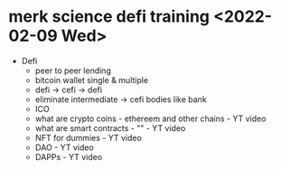 * merk science  defi training <2022-02-09 Wed>
- Defi
  - peer to peer lending
  - bitcoin wallet single & multiple
  - defi -> cefi -> defi
  - eliminate intermediate -> cefi bodies like bank
  - ICO
  - what are crypto coins - ethereem and other chains - YT video 
  - what are smart contracts - "" - YT video 
 - NFT for dummies - YT video
 - DAO - YT video
 - DAPPs - YT video
